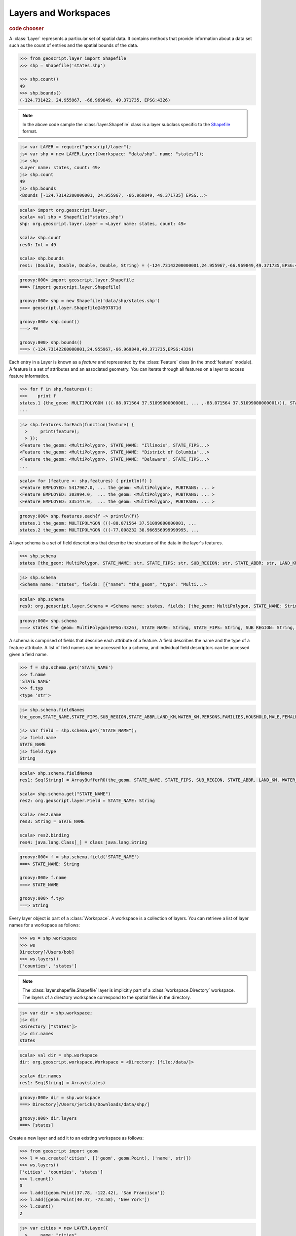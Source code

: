 .. _learning.layer:

Layers and Workspaces
=====================

.. cssclass:: show-chooser

.. rubric:: code chooser

A :class:`Layer` represents a particular set of spatial data. It contains
methods that provide information about a data set such as the count of entries
and the spatial bounds of the data.

.. cssclass:: code py

.. code-block:: python

    >>> from geoscript.layer import Shapefile
    >>> shp = Shapefile('states.shp')
    
    >>> shp.count()
    49
    >>> shp.bounds()
    (-124.731422, 24.955967, -66.969849, 49.371735, EPSG:4326)

.. cssclass:: refs py

.. note::

    In the above code sample the :class:`layer.Shapefile` class is a layer
    subclass specific to the `Shapefile <http://en.wikipedia.org/wiki/Shapefile>`_
    format.

.. cssclass:: code js

.. code-block:: javascript

    js> var LAYER = require("geoscript/layer");
    js> var shp = new LAYER.Layer({workspace: "data/shp", name: "states"});
    js> shp
    <Layer name: states, count: 49>
    js> shp.count
    49
    js> shp.bounds
    <Bounds [-124.73142200000001, 24.955967, -66.969849, 49.371735] EPSG...>

.. cssclass:: code scala

.. code-block:: scala

    scala> import org.geoscript.layer._                                       
    scala> val shp = Shapefile("states.shp")
    shp: org.geoscript.layer.Layer = <Layer name: states, count: 49>

    scala> shp.count
    res0: Int = 49

    scala> shp.bounds
    res1: (Double, Double, Double, Double, String) = (-124.73142200000001,24.955967,-66.969849,49.371735,EPSG:4326)

.. cssclass:: code groovy

.. code-block:: groovy

    groovy:000> import geoscript.layer.Shapefile
    ===> [import geoscript.layer.Shapefile]

    groovy:000> shp = new Shapefile('data/shp/states.shp')
    ===> geoscript.layer.Shapefile@4597871d

    groovy:000> shp.count()
    ===> 49

    groovy:000> shp.bounds()
    ===> (-124.73142200000001,24.955967,-66.969849,49.371735,EPSG:4326)

Each entry in a Layer is known as a *feature* and represented by the
:class:`Feature` class (in the :mod:`feature` module). A feature is a set of
attributes and an associated geometry. You can iterate through all features
on a layer to access feature information.

.. cssclass:: code py

.. code-block:: python

    >>> for f in shp.features():
    >>>    print f 
    states.1 {the_geom: MULTIPOLYGON (((-88.071564 37.51099000000001, ... ,-88.071564 37.51099000000001))), STATE_NAME: Illinois, STATE_FIPS: 17, SUB_REGION: E N Cen, STATE_ABBR: IL, LAND_KM: 143986.61, WATER_KM: 1993.335, PERSONS: 11430602.0, FAMILIES: 2924880.0, HOUSHOLD: 4202240.0, MALE: 5552233.0, FEMALE: 5878369.0, WORKERS: 4199206.0, DRVALONE: 3741715.0, CARPOOL: 652603.0, PUBTRANS: 538071.0, EMPLOYED: 5417967.0, UNEMPLOY: 385040.0, SERVICE: 1360159.0, MANUAL: 828906.0, P_MALE: 0.486, P_FEMALE: 0.514, SAMP_POP: 1747776.0}
    ...

.. cssclass:: code js

.. code-block:: javascript

    js> shp.features.forEach(function(feature) {
      >     print(feature);
      > });
    <Feature the_geom: <MultiPolygon>, STATE_NAME: "Illinois", STATE_FIPS...>
    <Feature the_geom: <MultiPolygon>, STATE_NAME: "District of Columbia"...>
    <Feature the_geom: <MultiPolygon>, STATE_NAME: "Delaware", STATE_FIPS...>
    ...

.. cssclass:: code scala

.. code-block:: scala

    scala> for (feature <- shp.features) { println(f) }
    <Feature EMPLOYED: 5417967.0, ... the_geom: <MultiPolygon>, PUBTRANS: ... >
    <Feature EMPLOYED: 303994.0,  ... the_geom: <MultiPolygon>, PUBTRANS: ... >
    <Feature EMPLOYED: 335147.0,  ... the_geom: <MultiPolygon>, PUBTRANS: ... >

.. cssclass:: code groovy

.. code-block:: groovy

    groovy:000> shp.features.each{f -> println(f)}
    states.1 the_geom: MULTIPOLYGON (((-88.071564 37.51099000000001, ...
    states.2 the_geom: MULTIPOLYGON (((-77.008232 38.966556999999995, ...

A layer schema is a set of field descriptions that describe the structure of
the data in the layer's features.

.. cssclass:: code py

.. code-block:: python

    >>> shp.schema
    states [the_geom: MultiPolygon, STATE_NAME: str, STATE_FIPS: str, SUB_REGION: str, STATE_ABBR: str, LAND_KM: float, WATER_KM: float, PERSONS: float, FAMILIES: float, HOUSHOLD: float, MALE: float, FEMALE: float, WORKERS: float, DRVALONE: float, CARPOOL: float, PUBTRANS: float, EMPLOYED: float, UNEMPLOY: float, SERVICE: float, MANUAL: float, P_MALE: float, P_FEMALE: float, SAMP_POP: float]

.. cssclass:: code js

.. code-block:: javascript

    js> shp.schema
    <Schema name: "states", fields: [{"name": "the_geom", "type": "Multi...>

.. cssclass:: code scala

.. code-block:: scala

    scala> shp.schema                                                         
    res0: org.geoscript.layer.Schema = <Schema name: states, fields: [the_geom: MultiPolygon, STATE_NAME: String, STATE_FIPS: String, SUB_REGION: String, STATE_ABBR: String, LAND_KM: Double, WATER_KM: Double, PERSONS: Double, FAMILIES: Double, HOUSHOLD: Double, MALE: Double, FEMALE: Double, WORKERS: Double, DRVALONE: Double, CARPOOL: Double, PUBTRANS: Double, EMPLOYED: Double, UNEMPLOY: D...

.. cssclass:: code groovy

.. code-block:: groovy

    groovy:000> shp.schema
    ===> states the_geom: MultiPolygon(EPSG:4326), STATE_NAME: String, STATE_FIPS: String, SUB_REGION: String, STATE_ABBR: String, LAND_KM: java.lang.Double, WATER_KM: java.lang.Double, PERSONS: java.lang.Double, FAMILIES: java.lang.Double, HOUSHOLD: java.lang.Double, MALE: java.lang.Double, FEMALE: java.lang.Double, WORKERS: java.lang.Double, DRVALONE: java.lang.Double, CARPOOL: java.lang.Double, PUBTRANS: java.lang.Double, EMPLOYED: java.lang.Double, UNEMPLOY: java.lang.Double, SERVICE: java.lang.Double, MANUAL: java.lang.Double, P_MALE: java.lang.Double, P_FEMALE: java.lang.Double, SAMP_POP: java.lang.Double

A schema is comprised of fields that describe each attribute of a feature. A
field describes the name and the type of a feature attribute. A list of field 
names can be accessed for a schema, and individual field descriptors can be 
accessed given a field name.

.. cssclass:: code py

.. code-block:: python

    >>> f = shp.schema.get('STATE_NAME')
    >>> f.name
    'STATE_NAME'
    >>> f.typ
    <type 'str'>

.. cssclass:: code js

.. code-block:: javascript

    js> shp.schema.fieldNames
    the_geom,STATE_NAME,STATE_FIPS,SUB_REGION,STATE_ABBR,LAND_KM,WATER_KM,PERSONS,FAMILIES,HOUSHOLD,MALE,FEMALE,WORKERS,DRVALONE,CARPOOL,PUBTRANS,EMPLOYED,UNEMPLOY,SERVICE,MANUAL,P_MALE,P_FEMALE,SAMP_POP

    js> var field = shp.schema.get("STATE_NAME");
    js> field.name
    STATE_NAME
    js> field.type
    String

.. cssclass:: code scala

.. code-block:: scala

    scala> shp.schema.fieldNames
    res1: Seq[String] = ArrayBufferRO(the_geom, STATE_NAME, STATE_FIPS, SUB_REGION, STATE_ABBR, LAND_KM, WATER_KM, PERSONS, FAMILIES, HOUSHOLD, MALE, FEMALE, WORKERS, DRVALONE, CARPOOL, PUBTRANS, EMPLOYED, UNEMPLOY, SERVICE, MANUAL, P_MALE, P_FEMALE, SAMP_POP)

    scala> shp.schema.get("STATE_NAME")
    res2: org.geoscript.layer.Field = STATE_NAME: String

    scala> res2.name
    res3: String = STATE_NAME

    scala> res2.binding
    res4: java.lang.Class[_] = class java.lang.String

.. cssclass:: code groovy

.. code-block:: groovy

    groovy:000> f = shp.schema.field('STATE_NAME')
    ===> STATE_NAME: String

    groovy:000> f.name
    ===> STATE_NAME

    groovy:000> f.typ
    ===> String

Every layer object is part of a :class:`Workspace`. A workspace is a
collection of layers. You can retrieve a list of layer names for a workspace as
follows:

.. cssclass:: code py

.. code-block:: python

    >>> ws = shp.workspace
    >>> ws
    Directory[/Users/bob]
    >>> ws.layers()
    ['counties', 'states']

.. cssclass:: refs py

.. note:: 

    The :class:`layer.shapefile.Shapefile` layer is implicitly part of a
    :class:`workspace.Directory` workspace. The layers of a directory workspace
    correspond to the spatial files in the directory.

.. cssclass:: code js

.. code-block:: javascript

    js> var dir = shp.workspace;     
    js> dir
    <Directory ["states"]>
    js> dir.names
    states

.. cssclass:: code scala

.. code-block:: scala

    scala> val dir = shp.workspace
    dir: org.geoscript.workspace.Workspace = <Directory: [file:/data/]>

    scala> dir.names
    res1: Seq[String] = Array(states)

.. cssclass:: code groovy

.. code-block:: groovy

    groovy:000> dir = shp.workspace
    ===> Directory[/Users/jericks/Downloads/data/shp/]

    groovy:000> dir.layers
    ===> [states]

Create a new layer and add it to an existing workspace as follows:

.. cssclass:: code py

.. code-block:: python

    >>> from geoscript import geom
    >>> l = ws.create('cities', [('geom', geom.Point), ('name', str)])
    >>> ws.layers()
    ['cities', 'counties', 'states']
    >>> l.count()
    0
    >>> l.add([geom.Point(37.78, -122.42), 'San Francisco'])
    >>> l.add([geom.Point(40.47, -73.58), 'New York'])
    >>> l.count()
    2

.. cssclass:: code js

.. code-block:: javascript

    js> var cities = new LAYER.Layer({
      >     name: "cities",
      >     fields: [{
      >         name: "name", type: "String"
      >     }, {
      >         name: "geom", type: "Point"
      >     }]
      > });
    js> dir.add(cities);
    js> var GEOM = require("geoscript/geom");
    js> cities.add({name: "San Francisco", geom: new GEOM.Point([-122.42, 37.78])});
    js> cities.add({name: "New York", geom: new GEOM.Point([-73.58, 40.47])});
    js> cities.count
    2

.. cssclass:: refs js

.. seealso::

    See the `JavaScript API <../js/api/index.html>`__ for more information:
    
    * the `feature <../js/api/feature.html>`__ module
    * the `layer <../js/api/layer.html>`__ module
    * the `workspace <../js/api/workspace.html>`__ module

.. cssclass:: code scala 

.. code-block:: scala

    scala> import org.geoscript.geometry._
    scala> import org.geoscript.projection._
    scala> import org.geoscript.workspace._
    scala> import org.geoscript.layer._
    scala> val ws = Directory("/data/")
    ws: org.geoscript.workspace.Workspace = <Directory [file:/data]>

    scala> val layer = ws.create("cities", Field("the_geom", classOf[Point]), Field("name", classOf[String]))
    layer: org.geoscript.layer.Layer = <Layer name: cities, count: 0>

    scala> ws.names
    res0: Seq[String] = Array(cities, states)

    scala> layer.count
    res1: Int = 0

    scala> layer += Feature("the_geom" -> Point(37.78, -122.42), "name -> "San Francisco")

    scala> layer += Feature("the_geom" -> Point(40.47, -73.58), "name" -> "New York")

    scala> layer.count
    res2: Int = 2

.. cssclass:: code groovy

.. code-block:: groovy

    groovy:000> l = dir.create('cities',[['geom','Point'],['name','str']])
    Mar 10, 2010 8:01:45 PM org.geotools.data.shapefile.ShapefileDataStore createSchema

    WARNING: PRJ file not generated for null CoordinateReferenceSystem
    ===> geoscript.layer.Layer@11da5362

    groovy:000> dir.layers
    ===> [states, cities]

    groovy:000> l.count()
    ===> 0

    groovy:000> import geoscript.geom.Point
    ===> [import geoscript.layer.Shapefile, import geoscript.geom.Point]

    groovy:000> l.add([new Point(37.78, -122.42),'San Francisco'])
    ===> null

    groovy:000> l.add([new Point(40.47, -73.58),'New York'])
    ===> null

    groovy:000> l.count()
    ===> 2